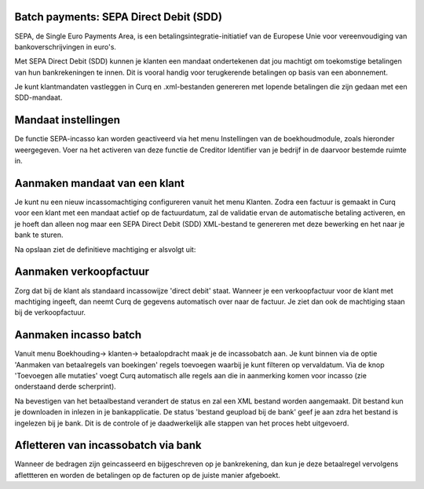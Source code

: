Batch payments: SEPA Direct Debit (SDD)
---------------------------------------------------------------------------------------------------

SEPA, de Single Euro Payments Area, is een betalingsintegratie-initiatief van de Europese Unie voor vereenvoudiging van bankoverschrijvingen in euro's. 

Met SEPA Direct Debit (SDD) kunnen je klanten een mandaat ondertekenen dat jou machtigt om toekomstige betalingen van hun bankrekeningen te innen. Dit is vooral handig voor terugkerende betalingen op basis van een abonnement.

Je kunt klantmandaten vastleggen in Curq en .xml-bestanden genereren met lopende betalingen die zijn gedaan met een SDD-mandaat.

Mandaat instellingen
---------------------------------------------------------------------------------------------------

De functie SEPA-incasso kan worden geactiveerd via het menu Instellingen van de boekhoudmodule, zoals hieronder weergegeven. Voer na het activeren van deze functie de Creditor Identifier van je bedrijf in de daarvoor bestemde ruimte in.

.. image:: Media/direct_debit_incassant_id.png
       :width: 6.3in
       :height: 2.93264in

Aanmaken mandaat van een klant
---------------------------------------------------------------------------------------------------

Je kunt nu een nieuw incassomachtiging configureren vanuit het menu Klanten. Zodra een factuur is gemaakt in Curq voor een klant met een mandaat actief op de factuurdatum, zal de validatie ervan de automatische betaling activeren, en je hoeft dan alleen nog maar een SEPA Direct Debit (SDD) XML-bestand te genereren met deze bewerking en het naar je bank te sturen.

.. image:: Media/direct_debit_aanmaken_machtiging.png
       :width: 6.3in
       :height: 2.93264in

Na opslaan ziet de definitieve machtiging er alsvolgt uit:

.. image:: Media/direct_debit_bevestigde_machtiging.png
       :width: 6.3in
       :height: 2.93264in

Aanmaken verkoopfactuur
---------------------------------------------------------------------------------------------------
Zorg dat bij de klant als standaard incassowijze 'direct debit' staat. Wanneer je een verkoopfactuur voor de klant met machtiging ingeeft, dan neemt Curq de gegevens automatisch over naar de factuur. Je ziet dan ook de machtiging staan bij de verkoopfactuur.

.. image:: Media/direct_debit_aanmaken_verkoopfactuur.png
       :width: 6.3in
       :height: 2.93264in

Aanmaken incasso batch
---------------------------------------------------------------------------------------------------
Vanuit menu Boekhouding-> klanten-> betaalopdracht maak je de incassobatch aan. Je kunt binnen via de optie 'Aanmaken van betaalregels van boekingen' regels toevoegen waarbij je kunt filteren op vervaldatum. Via de knop 'Toevoegen alle mutaties' voegt Curq automatisch alle regels aan die in aanmerking komen voor incasso (zie onderstaand derde scherprint).

.. image:: Media/direct_debit_aanmaken_incassobatch.png
       :width: 6.3in
       :height: 2.93264in

.. image:: Media/direct_debit_aanmaken_incassobatch_2.png
       :width: 6.3in
       :height: 2.93264in

Na bevestigen van het betaalbestand verandert de status en zal een XML bestand worden aangemaakt. Dit bestand kun je downloaden in inlezen in je bankapplicatie. De status 'bestand geupload bij de bank' geef je aan zdra het bestand is ingelezen bij je bank. Dit is de controle of je daadwerkelijk alle stappen van het proces hebt uitgevoerd.

.. image:: Media/direct_debit_aanmaken_incassobatch_1.png
       :width: 6.3in
       :height: 2.93264in

Afletteren van incassobatch via bank
---------------------------------------------------------------------------------------------------
Wanneer de bedragen zijn geincasseerd en bijgeschreven op je bankrekening, dan kun je deze betaalregel vervolgens aflettteren en worden de betalingen op de facturen op de juiste manier afgeboekt.
